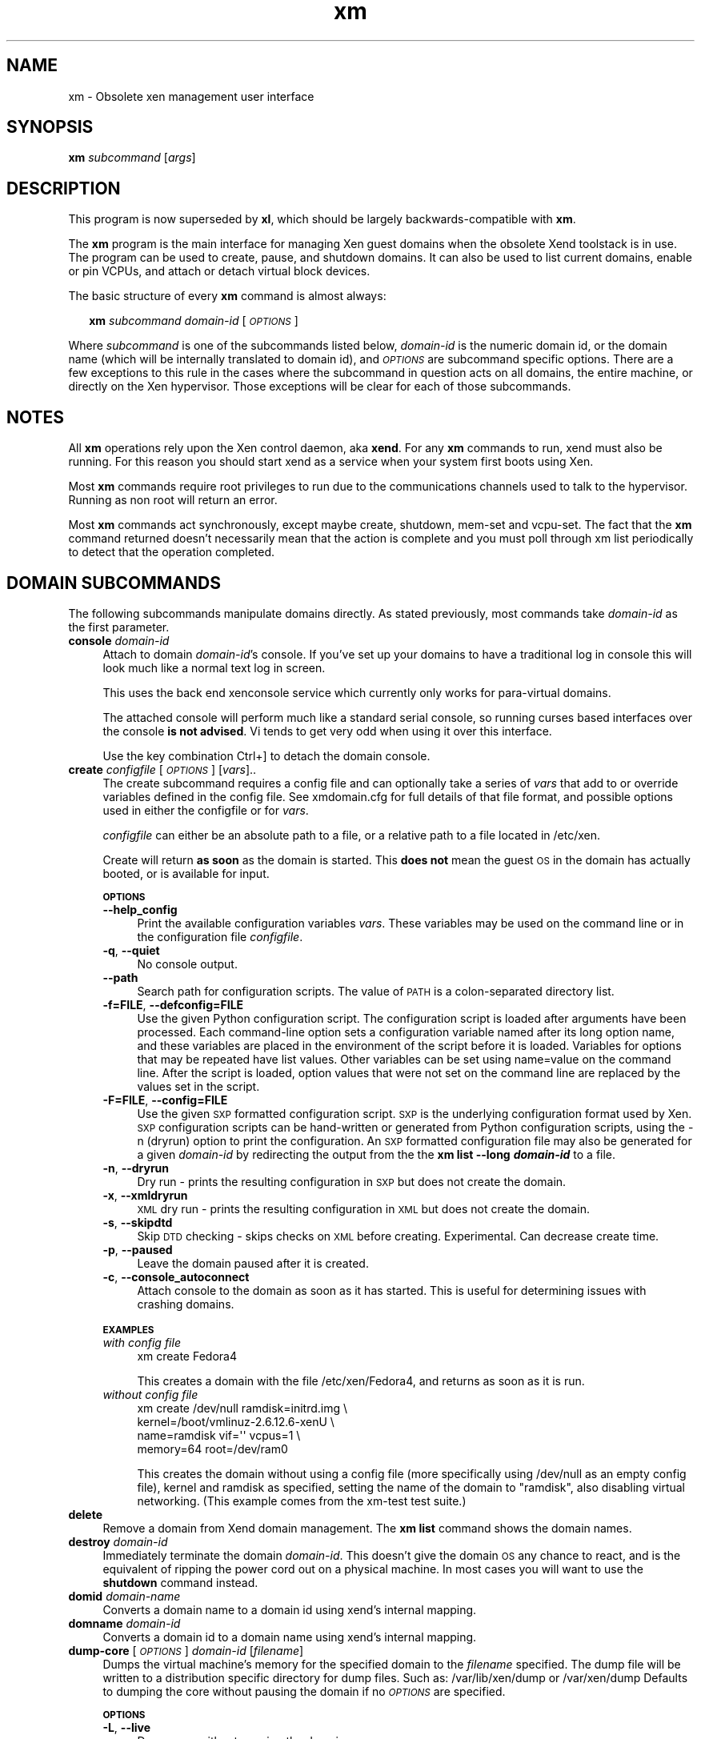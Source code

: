 .\" Automatically generated by Pod::Man 2.27 (Pod::Simple 3.28)
.\"
.\" Standard preamble:
.\" ========================================================================
.de Sp \" Vertical space (when we can't use .PP)
.if t .sp .5v
.if n .sp
..
.de Vb \" Begin verbatim text
.ft CW
.nf
.ne \\$1
..
.de Ve \" End verbatim text
.ft R
.fi
..
.\" Set up some character translations and predefined strings.  \*(-- will
.\" give an unbreakable dash, \*(PI will give pi, \*(L" will give a left
.\" double quote, and \*(R" will give a right double quote.  \*(C+ will
.\" give a nicer C++.  Capital omega is used to do unbreakable dashes and
.\" therefore won't be available.  \*(C` and \*(C' expand to `' in nroff,
.\" nothing in troff, for use with C<>.
.tr \(*W-
.ds C+ C\v'-.1v'\h'-1p'\s-2+\h'-1p'+\s0\v'.1v'\h'-1p'
.ie n \{\
.    ds -- \(*W-
.    ds PI pi
.    if (\n(.H=4u)&(1m=24u) .ds -- \(*W\h'-12u'\(*W\h'-12u'-\" diablo 10 pitch
.    if (\n(.H=4u)&(1m=20u) .ds -- \(*W\h'-12u'\(*W\h'-8u'-\"  diablo 12 pitch
.    ds L" ""
.    ds R" ""
.    ds C` ""
.    ds C' ""
'br\}
.el\{\
.    ds -- \|\(em\|
.    ds PI \(*p
.    ds L" ``
.    ds R" ''
.    ds C`
.    ds C'
'br\}
.\"
.\" Escape single quotes in literal strings from groff's Unicode transform.
.ie \n(.g .ds Aq \(aq
.el       .ds Aq '
.\"
.\" If the F register is turned on, we'll generate index entries on stderr for
.\" titles (.TH), headers (.SH), subsections (.SS), items (.Ip), and index
.\" entries marked with X<> in POD.  Of course, you'll have to process the
.\" output yourself in some meaningful fashion.
.\"
.\" Avoid warning from groff about undefined register 'F'.
.de IX
..
.nr rF 0
.if \n(.g .if rF .nr rF 1
.if (\n(rF:(\n(.g==0)) \{
.    if \nF \{
.        de IX
.        tm Index:\\$1\t\\n%\t"\\$2"
..
.        if !\nF==2 \{
.            nr % 0
.            nr F 2
.        \}
.    \}
.\}
.rr rF
.\"
.\" Accent mark definitions (@(#)ms.acc 1.5 88/02/08 SMI; from UCB 4.2).
.\" Fear.  Run.  Save yourself.  No user-serviceable parts.
.    \" fudge factors for nroff and troff
.if n \{\
.    ds #H 0
.    ds #V .8m
.    ds #F .3m
.    ds #[ \f1
.    ds #] \fP
.\}
.if t \{\
.    ds #H ((1u-(\\\\n(.fu%2u))*.13m)
.    ds #V .6m
.    ds #F 0
.    ds #[ \&
.    ds #] \&
.\}
.    \" simple accents for nroff and troff
.if n \{\
.    ds ' \&
.    ds ` \&
.    ds ^ \&
.    ds , \&
.    ds ~ ~
.    ds /
.\}
.if t \{\
.    ds ' \\k:\h'-(\\n(.wu*8/10-\*(#H)'\'\h"|\\n:u"
.    ds ` \\k:\h'-(\\n(.wu*8/10-\*(#H)'\`\h'|\\n:u'
.    ds ^ \\k:\h'-(\\n(.wu*10/11-\*(#H)'^\h'|\\n:u'
.    ds , \\k:\h'-(\\n(.wu*8/10)',\h'|\\n:u'
.    ds ~ \\k:\h'-(\\n(.wu-\*(#H-.1m)'~\h'|\\n:u'
.    ds / \\k:\h'-(\\n(.wu*8/10-\*(#H)'\z\(sl\h'|\\n:u'
.\}
.    \" troff and (daisy-wheel) nroff accents
.ds : \\k:\h'-(\\n(.wu*8/10-\*(#H+.1m+\*(#F)'\v'-\*(#V'\z.\h'.2m+\*(#F'.\h'|\\n:u'\v'\*(#V'
.ds 8 \h'\*(#H'\(*b\h'-\*(#H'
.ds o \\k:\h'-(\\n(.wu+\w'\(de'u-\*(#H)/2u'\v'-.3n'\*(#[\z\(de\v'.3n'\h'|\\n:u'\*(#]
.ds d- \h'\*(#H'\(pd\h'-\w'~'u'\v'-.25m'\f2\(hy\fP\v'.25m'\h'-\*(#H'
.ds D- D\\k:\h'-\w'D'u'\v'-.11m'\z\(hy\v'.11m'\h'|\\n:u'
.ds th \*(#[\v'.3m'\s+1I\s-1\v'-.3m'\h'-(\w'I'u*2/3)'\s-1o\s+1\*(#]
.ds Th \*(#[\s+2I\s-2\h'-\w'I'u*3/5'\v'-.3m'o\v'.3m'\*(#]
.ds ae a\h'-(\w'a'u*4/10)'e
.ds Ae A\h'-(\w'A'u*4/10)'E
.    \" corrections for vroff
.if v .ds ~ \\k:\h'-(\\n(.wu*9/10-\*(#H)'\s-2\u~\d\s+2\h'|\\n:u'
.if v .ds ^ \\k:\h'-(\\n(.wu*10/11-\*(#H)'\v'-.4m'^\v'.4m'\h'|\\n:u'
.    \" for low resolution devices (crt and lpr)
.if \n(.H>23 .if \n(.V>19 \
\{\
.    ds : e
.    ds 8 ss
.    ds o a
.    ds d- d\h'-1'\(ga
.    ds D- D\h'-1'\(hy
.    ds th \o'bp'
.    ds Th \o'LP'
.    ds ae ae
.    ds Ae AE
.\}
.rm #[ #] #H #V #F C
.\" ========================================================================
.\"
.IX Title "xm 1"
.TH xm 1 "2016-11-26" "4.4.0" "Xen"
.\" For nroff, turn off justification.  Always turn off hyphenation; it makes
.\" way too many mistakes in technical documents.
.if n .ad l
.nh
.SH "NAME"
xm \- Obsolete xen management user interface
.SH "SYNOPSIS"
.IX Header "SYNOPSIS"
\&\fBxm\fR \fIsubcommand\fR [\fIargs\fR]
.SH "DESCRIPTION"
.IX Header "DESCRIPTION"
This program is now superseded by \fBxl\fR, which should be largely
backwards-compatible with \fBxm\fR.
.PP
The \fBxm\fR program is the main interface for managing Xen guest domains
when the obsolete Xend toolstack is in use. The program can be used to
create, pause, and shutdown domains. It can also be used to list
current domains, enable or pin VCPUs, and attach or detach virtual
block devices.
.PP
The basic structure of every \fBxm\fR command is almost always:
.Sp
.RS 2
\&\fBxm\fR \fIsubcommand\fR \fIdomain-id\fR [\fI\s-1OPTIONS\s0\fR]
.RE
.PP
Where \fIsubcommand\fR is one of the subcommands listed below, \fIdomain-id\fR
is the numeric domain id, or the domain name (which will be internally
translated to domain id), and \fI\s-1OPTIONS\s0\fR are subcommand specific
options.  There are a few exceptions to this rule in the cases where
the subcommand in question acts on all domains, the entire machine,
or directly on the Xen hypervisor.  Those exceptions will be clear for
each of those subcommands.
.SH "NOTES"
.IX Header "NOTES"
All \fBxm\fR operations rely upon the Xen control daemon, aka \fBxend\fR.
For any \fBxm\fR commands to run, xend must also be running.  For this
reason you should start xend as a service when your system first boots
using Xen.
.PP
Most \fBxm\fR commands require root privileges to run due to the
communications channels used to talk to the hypervisor.  Running as
non root will return an error.
.PP
Most \fBxm\fR commands act synchronously, except maybe create, shutdown,
mem-set and vcpu-set. The fact that the \fBxm\fR command returned doesn't
necessarily mean that the action is complete and you must poll through
xm list periodically to detect that the operation completed.
.SH "DOMAIN SUBCOMMANDS"
.IX Header "DOMAIN SUBCOMMANDS"
The following subcommands manipulate domains directly.  As stated
previously, most commands take \fIdomain-id\fR as the first parameter.
.IP "\fBconsole\fR \fIdomain-id\fR" 4
.IX Item "console domain-id"
Attach to domain \fIdomain-id\fR's console.  If you've set up your domains to
have a traditional log in console this will look much like a normal
text log in screen.
.Sp
This uses the back end xenconsole service which currently only
works for para-virtual domains.
.Sp
The attached console will perform much like a standard serial console,
so running curses based interfaces over the console \fBis not
advised\fR.  Vi tends to get very odd when using it over this interface.
.Sp
Use the key combination Ctrl+] to detach the domain console.
.IP "\fBcreate\fR \fIconfigfile\fR [\fI\s-1OPTIONS\s0\fR] [\fIvars\fR].." 4
.IX Item "create configfile [OPTIONS] [vars].."
The create subcommand requires a config file and can optionally take a
series of \fIvars\fR that add to or override variables defined
in the config file.  See xmdomain.cfg for full details of that file
format, and possible options used in either the configfile or for \fIvars\fR.
.Sp
\&\fIconfigfile\fR can either be an absolute path to a file, or a relative
path to a file located in /etc/xen.
.Sp
Create will return \fBas soon\fR as the domain is started.  This \fBdoes
not\fR mean the guest \s-1OS\s0 in the domain has actually booted, or is
available for input.
.Sp
\&\fB\s-1OPTIONS\s0\fR
.RS 4
.IP "\fB\-\-help_config\fR" 4
.IX Item "--help_config"
Print the available configuration variables \fIvars\fR.  These variables may be
used on the command line or in the configuration file \fIconfigfile\fR.
.IP "\fB\-q\fR, \fB\-\-quiet\fR" 4
.IX Item "-q, --quiet"
No console output.
.IP "\fB\-\-path\fR" 4
.IX Item "--path"
Search path for configuration scripts. The value of \s-1PATH\s0 is a 
colon-separated directory list.
.IP "\fB\-f=FILE\fR, \fB\-\-defconfig=FILE\fR" 4
.IX Item "-f=FILE, --defconfig=FILE"
Use the given Python configuration script. The configuration 
script is loaded after arguments have been processed. Each 
command-line option sets a configuration variable named after 
its long option name, and these variables are placed in the
environment of the script before it is loaded. Variables 
for options that may be repeated have list values. Other 
variables can be set using name=value on the command line. 
After the script is loaded, option values that were not set 
on the command line are replaced by the values set in the script.
.IP "\fB\-F=FILE\fR, \fB\-\-config=FILE\fR" 4
.IX Item "-F=FILE, --config=FILE"
Use the given \s-1SXP\s0 formatted configuration script.
\&\s-1SXP\s0 is the underlying configuration format used by Xen.
\&\s-1SXP\s0 configuration scripts can be hand-written or generated
from Python configuration scripts, using the \-n
(dryrun) option to print the configuration.  An \s-1SXP\s0 formatted
configuration file may also be generated for a given \fIdomain-id\fR by 
redirecting the output from the the \fBxm list \-\-long \f(BIdomain-id\fB\fR 
to a file.
.IP "\fB\-n\fR, \fB\-\-dryrun\fR" 4
.IX Item "-n, --dryrun"
Dry run \- prints the resulting configuration in \s-1SXP\s0
but does not create the domain.
.IP "\fB\-x\fR, \fB\-\-xmldryrun\fR" 4
.IX Item "-x, --xmldryrun"
\&\s-1XML\s0 dry run \- prints the resulting configuration in
\&\s-1XML\s0 but does not create the domain.
.IP "\fB\-s\fR, \fB\-\-skipdtd\fR" 4
.IX Item "-s, --skipdtd"
Skip \s-1DTD\s0 checking \- skips checks on \s-1XML\s0 before
creating. Experimental. Can decrease create time.
.IP "\fB\-p\fR, \fB\-\-paused\fR" 4
.IX Item "-p, --paused"
Leave the domain paused after it is created.
.IP "\fB\-c\fR, \fB\-\-console_autoconnect\fR" 4
.IX Item "-c, --console_autoconnect"
Attach console to the domain as soon as it has started.  This is
useful for determining issues with crashing domains.
.RE
.RS 4
.Sp
\&\fB\s-1EXAMPLES\s0\fR
.IP "\fIwith config file\fR" 4
.IX Item "with config file"
.Vb 1
\&  xm create Fedora4
.Ve
.Sp
This creates a domain with the file /etc/xen/Fedora4, and returns as
soon as it is run.
.IP "\fIwithout config file\fR" 4
.IX Item "without config file"
.Vb 4
\&  xm create /dev/null ramdisk=initrd.img \e
\&     kernel=/boot/vmlinuz\-2.6.12.6\-xenU \e
\&     name=ramdisk vif=\*(Aq\*(Aq vcpus=1 \e
\&     memory=64 root=/dev/ram0
.Ve
.Sp
This creates the domain without using a config file (more specifically
using /dev/null as an empty config file), kernel and ramdisk as
specified, setting the name of the domain to \*(L"ramdisk\*(R", also disabling
virtual networking.  (This example comes from the xm-test test suite.)
.RE
.RS 4
.RE
.IP "\fBdelete\fR" 4
.IX Item "delete"
Remove a domain from Xend domain management. The \fBxm list\fR command
shows the domain names.
.IP "\fBdestroy\fR \fIdomain-id\fR" 4
.IX Item "destroy domain-id"
Immediately terminate the domain \fIdomain-id\fR.  This doesn't give the
domain \s-1OS\s0 any chance to react, and is the equivalent of ripping the
power cord out on a physical machine.  In most cases you will want to
use the \fBshutdown\fR command instead.
.IP "\fBdomid\fR \fIdomain-name\fR" 4
.IX Item "domid domain-name"
Converts a domain name to a domain id using xend's internal mapping.
.IP "\fBdomname\fR \fIdomain-id\fR" 4
.IX Item "domname domain-id"
Converts a domain id to a domain name using xend's internal mapping.
.IP "\fBdump-core\fR [\fI\s-1OPTIONS\s0\fR] \fIdomain-id\fR [\fIfilename\fR]" 4
.IX Item "dump-core [OPTIONS] domain-id [filename]"
Dumps the virtual machine's memory for the specified domain to the
\&\fIfilename\fR specified.  The dump file will be written to a distribution
specific directory for dump files.  Such as: /var/lib/xen/dump or 
/var/xen/dump  Defaults to dumping the core without pausing the domain
if no \fI\s-1OPTIONS\s0\fR are specified.
.Sp
\&\fB\s-1OPTIONS\s0\fR
.RS 4
.IP "\fB\-L\fR, \fB\-\-live\fR" 4
.IX Item "-L, --live"
Dump core without pausing the domain.
.IP "\fB\-C\fR, \fB\-\-crash\fR" 4
.IX Item "-C, --crash"
Crash domain after dumping core.
.RE
.RS 4
.RE
.IP "\fBhelp\fR [\fB\-\-long\fR]" 4
.IX Item "help [--long]"
Displays the short help message (i.e. common commands).
.Sp
The \fB\-\-long\fR option prints out the complete set of \fBxm\fR subcommands,
grouped by function.
.IP "\fBlist\fR [\fI\s-1OPTIONS\s0\fR] [\fIdomain-id\fR ...]" 4
.IX Item "list [OPTIONS] [domain-id ...]"
Prints information about one or more domains.  If no domains are
specified it prints out information about all domains.
.Sp
\&\fB\s-1OPTIONS\s0\fR
.RS 4
.IP "\fB\-l\fR, \fB\-\-long\fR" 4
.IX Item "-l, --long"
The output for \fBxm list\fR is not the table view shown below, but 
instead presents the data in \s-1SXP\s0 format.
.IP "\fB\-\-label\fR" 4
.IX Item "--label"
Security labels are added to the output of xm list and the lines 
are sorted by the labels (ignoring case). 
See the \s-1ACCESS CONTROL SUBCOMMAND\s0 section of this man page for more 
information about labels.
.IP "\fB\-\-state=<state\fR>" 4
.IX Item "--state=<state>"
Output information for VMs in the specified state.
.RE
.RS 4
.Sp
\&\fB\s-1EXAMPLE\s0\fR
.Sp
An example format for the list is as follows:
.Sp
.Vb 7
\&    Name                         ID Mem(MiB) VCPUs State  Time(s)
\&    Domain\-0                      0       98     1 r\-\-\-\-\-  5068.6
\&    Fedora3                     164      128     1 r\-\-\-\-\-     7.6
\&    Fedora4                     165      128     1 \-\-\-\-\-\-     0.6
\&    Mandrake2006                166      128     1 \-b\-\-\-\-     3.6
\&    Mandrake10.2                167      128     1 \-\-\-\-\-\-     2.5
\&    Suse9.2                     168      100     1 \-\-\-\-\-\-     1.8
.Ve
.Sp
Name is the name of the domain.  \s-1ID\s0 the numeric domain id.  Mem is the
desired amount of memory to allocate to the domain (although it may
not be the currently allocated amount).  VCPUs is the number of
virtual CPUs allocated to the domain.  State is the run state (see
below).  Time is the total run time of the domain as accounted for by
Xen.
.Sp
\&\fB\s-1STATES\s0\fR
.Sp
The State field lists 6 states for a Xen domain, and which ones the
current domain is in.
.IP "\fBr \- running\fR" 4
.IX Item "r - running"
The domain is currently running on a \s-1CPU.\s0
.IP "\fBb \- blocked\fR" 4
.IX Item "b - blocked"
The domain is blocked, and not running or runnable.  This can be caused
because the domain is waiting on \s-1IO \s0(a traditional wait state) or has
gone to sleep because there was nothing else for it to do.
.IP "\fBp \- paused\fR" 4
.IX Item "p - paused"
The domain has been paused, usually occurring through the administrator
running \fBxm pause\fR.  When in a paused state the domain will still
consume allocated resources like memory, but will not be eligible for
scheduling by the Xen hypervisor.
.IP "\fBs \- shutdown\fR" 4
.IX Item "s - shutdown"
\&\s-1FIXME:\s0 Why would you ever see this state?
.IP "\fBc \- crashed\fR" 4
.IX Item "c - crashed"
The domain has crashed, which is always a violent ending.  Usually
this state can only occur if the domain has been configured not to
restart on crash.  See xmdomain.cfg for more info.
.IP "\fBd \- dying\fR" 4
.IX Item "d - dying"
The domain is in process of dying, but hasn't completely shutdown or
crashed.
.Sp
\&\s-1FIXME:\s0 Is this right?
.RE
.RS 4
.Sp
\&\fB\s-1NOTES\s0\fR
.Sp
.RS 4
The Time column is deceptive.  Virtual \s-1IO \s0(network and block devices)
used by domains requires coordination by Domain0, which means that
Domain0 is actually charged for much of the time that a DomainU is
doing \s-1IO. \s0 Use of this time value to determine relative utilizations
by domains is thus very suspect, as a high \s-1IO\s0 workload may show as
less utilized than a high \s-1CPU\s0 workload.  Consider yourself warned.
.RE
.RE
.RS 4
.RE
.IP "\fBmem-max\fR \fIdomain-id\fR \fImem\fR" 4
.IX Item "mem-max domain-id mem"
Specify the maximum amount of memory the domain is able to use.  \fImem\fR
is specified in megabytes.
.Sp
The mem-max value may not correspond to the actual memory used in the
domain, as it may balloon down its memory to give more back to the \s-1OS.\s0
.IP "\fBmem-set\fR \fIdomain-id\fR \fImem\fR" 4
.IX Item "mem-set domain-id mem"
Set the domain's used memory using the balloon driver.
.Sp
Because this operation requires cooperation from the domain operating
system, there is no guarantee that it will succeed.  This command will
definitely not work unless the domain has the required paravirt
driver.
.Sp
\&\fBWarning:\fR There is no good way to know in advance how small of a
mem-set will make a domain unstable and cause it to crash.  Be very
careful when using this command on running domains.
.IP "\fBmigrate\fR \fIdomain-id\fR \fIhost\fR [\fI\s-1OPTIONS\s0\fR]" 4
.IX Item "migrate domain-id host [OPTIONS]"
Migrate a domain to another host machine. Xend must be running on
other host machine, it must be running the same version of Xen, it
must have the migration \s-1TCP\s0 port open and accepting connections from
the source host, and there must be sufficient resources for the domain
to run (memory, disk, etc).
.Sp
Migration is pretty complicated, and has many security implications.
Please read the Xen User's Guide to ensure you understand the
ramifications and limitations on migration before attempting it in
production.
.Sp
\&\fB\s-1OPTIONS\s0\fR
.RS 4
.IP "\fB\-l\fR, \fB\-\-live\fR" 4
.IX Item "-l, --live"
Use live migration.  This will migrate the domain between hosts
without shutting down the domain.  See the Xen User's Guide for more
information.
.IP "\fB\-r\fR, \fB\-\-resource\fR \fIMbs\fR" 4
.IX Item "-r, --resource Mbs"
Set maximum Mbs allowed for migrating the domain.  This ensures that
the network link is not saturated with migration traffic while
attempting to do other useful work.
.RE
.RS 4
.RE
.IP "\fBnew\fR \fIconfigfile\fR [\fI\s-1OPTIONS\s0\fR] [\fIvars\fR]..." 4
.IX Item "new configfile [OPTIONS] [vars]..."
Adds a domain to Xend domain management.
.Sp
The new subcommand requires a config file and can optionally 
take a series of \fIvars\fR that add to or override variables 
defined in the config file.  See xmdomain.cfg for full details of that 
file format, and possible options used in either the configfile or for
\&\fIvars\fR.
.Sp
\&\fIconfigfile\fR can either be an absolute path to a file, or a relative 
path to a file located in /etc/xen.
.Sp
The new subcommand will return without starting the domain.  The 
domain needs to be started using the \fBxm start\fR command.
.Sp
\&\fB\s-1OPTIONS\s0\fR
.RS 4
.IP "\fB\-\-help_config\fR" 4
.IX Item "--help_config"
Print the available configuration variables \fIvars\fR.  These variables may be
used on the command line or in the configuration file \fIconfigfile\fR.
.IP "\fB\-q\fR, \fB\-\-quiet\fR" 4
.IX Item "-q, --quiet"
No console output.
.IP "\fB\-\-path\fR" 4
.IX Item "--path"
Search path for configuration scripts. The value of \s-1PATH\s0 is a 
colon-separated directory list.
.IP "\fB\-f=FILE\fR, \fB\-\-defconfig=FILE\fR" 4
.IX Item "-f=FILE, --defconfig=FILE"
Use the given Python configuration script. The configuration 
script is loaded after arguments have been processed. Each 
command-line option sets a configuration variable named after 
its long option name, and these variables are placed in the
environment of the script before it is loaded. Variables 
for options that may be repeated have list values. Other 
variables can be set using name=value on the command line. 
After the script is loaded, option values that were not set 
on the command line are replaced by the values set in the script.
.IP "\fB\-F=FILE\fR, \fB\-\-config=FILE\fR" 4
.IX Item "-F=FILE, --config=FILE"
Use the given \s-1SXP\s0 formatted configuration script.
\&\s-1SXP\s0 is the underlying configuration format used by Xen.
\&\s-1SXP\s0 configuration scripts can be hand-written or generated
from Python configuration scripts, using the \-n
(dryrun) option to print the configuration.  An \s-1SXP\s0 formatted
configuration file may also be generated for a given \fIdomain-id\fR by 
redirecting the output from the the \fBxm list \-\-long \f(BIdomain-id\fB\fR 
to a file.
.IP "\fB\-n\fR, \fB\-\-dryrun\fR" 4
.IX Item "-n, --dryrun"
Dry run \- prints the resulting configuration in \s-1SXP\s0
but does not create the domain.
.IP "\fB\-x\fR, \fB\-\-xmldryrun\fR" 4
.IX Item "-x, --xmldryrun"
\&\s-1XML\s0 dry run \- prints the resulting configuration in
\&\s-1XML\s0 but does not create the domain.
.IP "\fB\-s\fR, \fB\-\-skipdtd\fR" 4
.IX Item "-s, --skipdtd"
Skip \s-1DTD\s0 checking \- skips checks on \s-1XML\s0 before
creating. Experimental. Can decrease create time.
.IP "\fB\-p\fR, \fB\-\-paused\fR" 4
.IX Item "-p, --paused"
Leave the domain paused after it is created.
.IP "\fB\-c\fR, \fB\-\-console_autoconnect\fR" 4
.IX Item "-c, --console_autoconnect"
Attach console to the domain as soon as it has started.  This is
useful for determining issues with crashing domains.
.RE
.RS 4
.RE
.IP "\fBpause\fR \fIdomain-id\fR" 4
.IX Item "pause domain-id"
Pause a domain.  When in a paused state the domain will still consume
allocated resources such as memory, but will not be eligible for
scheduling by the Xen hypervisor.
.IP "\fBreboot\fR [\fI\s-1OPTIONS\s0\fR] \fIdomain-id\fR" 4
.IX Item "reboot [OPTIONS] domain-id"
Reboot a domain.  This acts just as if the domain had the \fBreboot\fR
command run from the console.  The command returns as soon as it has
executed the reboot action, which may be significantly before the
domain actually reboots.
.Sp
The behavior of what happens to a domain when it reboots is set by the
\&\fBon_reboot\fR parameter of the xmdomain.cfg file when the domain was
created.
.Sp
\&\fB\s-1OPTIONS\s0\fR
.RS 4
.IP "\fB\-a\fR, \fB\-\-all\fR" 4
.IX Item "-a, --all"
Reboot all domains.
.IP "\fB\-w\fR, \fB\-\-wait\fR" 4
.IX Item "-w, --wait"
Wait for reboot to complete before returning.  This may take a while,
as all services in the domain will have to be shut down cleanly.
.RE
.RS 4
.RE
.IP "\fBrestore\fR \fIstate-file\fR" 4
.IX Item "restore state-file"
Build a domain from an \fBxm save\fR state file.  See \fBsave\fR for more info.
.IP "\fBresume\fR \fIdomain-name\fR [\fI\s-1OPTIONS\s0\fR]" 4
.IX Item "resume domain-name [OPTIONS]"
Moves a domain out of the suspended state and back into memory.
.Sp
\&\fB\s-1OPTIONS\s0\fR
.RS 4
.IP "\fB\-p\fR, <\-\-paused>" 4
.IX Item "-p, <--paused>"
Moves a domain back into memory but leaves the domain in a paused state.
The \fBxm unpause\fR subcommand may then be used to bring it out of the 
paused state.
.RE
.RS 4
.RE
.IP "\fBsave\fR \fIdomain-id\fR \fIstate-file\fR" 4
.IX Item "save domain-id state-file"
Saves a running domain to a state file so that it can be restored
later.  Once saved, the domain will no longer be running on the
system, thus the memory allocated for the domain will be free for
other domains to use.  \fBxm restore\fR restores from this state file.
.Sp
This is roughly equivalent to doing a hibernate on a running computer,
with all the same limitations.  Open network connections may be
severed upon restore, as \s-1TCP\s0 timeouts may have expired.
.IP "\fBshutdown\fR [\fI\s-1OPTIONS\s0\fR] \fIdomain-id\fR" 4
.IX Item "shutdown [OPTIONS] domain-id"
Gracefully shuts down a domain.  This coordinates with the domain \s-1OS\s0
to perform graceful shutdown, so there is no guarantee that it will
succeed, and may take a variable length of time depending on what
services must be shutdown in the domain.  The command returns
immediately after signally the domain unless that \fB\-w\fR flag is used.
.Sp
The behavior of what happens to a domain when it reboots is set by the
\&\fBon_shutdown\fR parameter of the xmdomain.cfg file when the domain was
created.
.Sp
\&\fB\s-1OPTIONS\s0\fR
.RS 4
.IP "\fB\-a\fR" 4
.IX Item "-a"
Shutdown \fBall\fR domains.  Often used when doing a complete shutdown of
a Xen system.
.IP "\fB\-w\fR" 4
.IX Item "-w"
Wait for the domain to complete shutdown before returning.
.RE
.RS 4
.RE
.IP "\fBstart\fR \fIdomain-name\fR [\fI\s-1OPTIONS\s0\fR]" 4
.IX Item "start domain-name [OPTIONS]"
Start a Xend managed domain that was added using the \fBxm new\fR command.
.Sp
\&\fB\s-1OPTIONS\s0\fR
.RS 4
.IP "\fB\-p\fR, \fB\-\-paused\fR" 4
.IX Item "-p, --paused"
Do not unpause domain after starting it.
.IP "\fB\-c\fR, \fB\-\-console_autoconnect\fR" 4
.IX Item "-c, --console_autoconnect"
Connect to the console after the domain is created.
.RE
.RS 4
.RE
.IP "\fBsuspend\fR \fIdomain-name\fR" 4
.IX Item "suspend domain-name"
Suspend a domain to a state file so that it can be later
resumed using the \fBxm resume\fR subcommand.  Similar to the \fBxm save\fR 
subcommand although the state file may not be specified.
.IP "\fBsysrq\fR \fIdomain-id\fR \fIletter\fR" 4
.IX Item "sysrq domain-id letter"
Send a \fIMagic System Request\fR signal to the domain.  For more
information on available magic sys req operations, see sysrq.txt in
your Linux Kernel sources.
.IP "\fBunpause\fR \fIdomain-id\fR" 4
.IX Item "unpause domain-id"
Moves a domain out of the paused state.  This will allow a previously
paused domain to now be eligible for scheduling by the Xen hypervisor.
.IP "\fBvcpu-set\fR \fIdomain-id\fR \fIvcpu-count\fR" 4
.IX Item "vcpu-set domain-id vcpu-count"
Enables the \fIvcpu-count\fR virtual CPUs for the domain in question.
Like mem-set, this command can only allocate up to the maximum virtual
\&\s-1CPU\s0 count configured at boot for the domain.
.Sp
If the \fIvcpu-count\fR is smaller than the current number of active
VCPUs, the highest number VCPUs will be hotplug removed.  This may be
important for pinning purposes.
.Sp
Attempting to set the VCPUs to a number larger than the initially
configured \s-1VCPU\s0 count is an error.  Trying to set VCPUs to < 1 will be
quietly ignored.
.Sp
Because this operation requires cooperation from the domain operating
system, there is no guarantee that it will succeed.  This command will
not work with a full virt domain.
.IP "\fBvcpu-list\fR [\fIdomain-id\fR]" 4
.IX Item "vcpu-list [domain-id]"
Lists \s-1VCPU\s0 information for a specific domain.  If no domain is
specified, \s-1VCPU\s0 information for all domains will be provided.
.IP "\fBvcpu-pin\fR \fIdomain-id\fR \fIvcpu\fR \fIcpus\fR" 4
.IX Item "vcpu-pin domain-id vcpu cpus"
Pins the the \s-1VCPU\s0 to only run on the specific CPUs.  The keyword
\&\fBall\fR can be used to apply the \fIcpus\fR list to all VCPUs in the
domain.
.Sp
Normally VCPUs can float between available CPUs whenever Xen deems a
different run state is appropriate.  Pinning can be used to restrict
this, by ensuring certain VCPUs can only run on certain physical
CPUs.
.SH "XEN HOST SUBCOMMANDS"
.IX Header "XEN HOST SUBCOMMANDS"
.IP "\fBdmesg\fR [\fB\-c\fR]" 4
.IX Item "dmesg [-c]"
Reads the Xen message buffer, similar to dmesg on a Linux system.  The
buffer contains informational, warning, and error messages created
during Xen's boot process.  If you are having problems with Xen, this
is one of the first places to look as part of problem determination.
.Sp
\&\fB\s-1OPTIONS\s0\fR
.RS 4
.IP "\fB\-c\fR, \fB\-\-clear\fR" 4
.IX Item "-c, --clear"
Clears Xen's message buffer.
.RE
.RS 4
.RE
.IP "\fBinfo\fR" 4
.IX Item "info"
Print information about the Xen host in \fIname : value\fR format.  When
reporting a Xen bug, please provide this information as part of the
bug report.
.Sp
Sample output looks as follows (lines wrapped manually to make the man
page more readable):
.Sp
.Vb 10
\& host                   : talon
\& release                : 2.6.12.6\-xen0
\& version                : #1 Mon Nov 14 14:26:26 EST 2005
\& machine                : i686
\& nr_cpus                : 2
\& nr_nodes               : 1
\& cores_per_socket       : 1
\& threads_per_core       : 1
\& cpu_mhz                : 696
\& hw_caps                : 0383fbff:00000000:00000000:00000040
\& total_memory           : 767
\& free_memory            : 37
\& xen_major              : 3
\& xen_minor              : 0
\& xen_extra              : \-devel
\& xen_caps               : xen\-3.0\-x86_32
\& xen_scheduler          : credit
\& xen_pagesize           : 4096
\& platform_params        : virt_start=0xfc000000
\& xen_changeset          : Mon Nov 14 18:13:38 2005 +0100 
\&                          7793:090e44133d40
\& cc_compiler            : gcc version 3.4.3 (Mandrakelinux 
\&                          10.2 3.4.3\-7mdk)
\& cc_compile_by          : sdague
\& cc_compile_domain      : (none)
\& cc_compile_date        : Mon Nov 14 14:16:48 EST 2005
\& xend_config_format     : 3
.Ve
.Sp
\&\fB\s-1FIELDS\s0\fR
.Sp
Not all fields will be explained here, but some of the less obvious
ones deserve explanation:
.RS 4
.IP "\fBhw_caps\fR" 4
.IX Item "hw_caps"
A vector showing what hardware capabilities are supported by your
processor.  This is equivalent to, though more cryptic, the flags
field in /proc/cpuinfo on a normal Linux machine.
.IP "\fBfree_memory\fR" 4
.IX Item "free_memory"
Available memory (in \s-1MB\s0) not allocated to Xen, or any other domains.
.IP "\fBxen_caps\fR" 4
.IX Item "xen_caps"
The Xen version and architecture.  Architecture values can be one of:
x86_32, x86_32p (i.e. \s-1PAE\s0 enabled), x86_64, ia64.
.IP "\fBxen_changeset\fR" 4
.IX Item "xen_changeset"
The Xen mercurial changeset id.  Very useful for determining exactly
what version of code your Xen system was built from.
.RE
.RS 4
.RE
.IP "\fBlog\fR" 4
.IX Item "log"
Print out the xend log.  This log file can be found in
/var/log/xend.log.
.IP "\fBtop\fR" 4
.IX Item "top"
Executes the \fBxentop\fR command, which provides real time monitoring of
domains.  Xentop is a curses interface, and reasonably self
explanatory.
.IP "\fBuptime\fR" 4
.IX Item "uptime"
Prints the current uptime of the domains running.
.SH "SCHEDULER SUBCOMMANDS"
.IX Header "SCHEDULER SUBCOMMANDS"
Xen ships with a number of domain schedulers, which can be set at boot
time with the \fBsched=\fR parameter on the Xen command line.  By
default \fBcredit\fR is used for scheduling.
.PP
\&\s-1FIXME:\s0 we really need a scheduler expert to write up this section.
.IP "\fBsched-credit\fR [ \fB\-d\fR \fIdomain-id\fR [ \fB\-w\fR[\fB=\fR\fI\s-1WEIGHT\s0\fR] | \fB\-c\fR[\fB=\fR\fI\s-1CAP\s0\fR] ] ]" 4
.IX Item "sched-credit [ -d domain-id [ -w[=WEIGHT] | -c[=CAP] ] ]"
Set credit scheduler parameters.  The credit scheduler is a
proportional fair share \s-1CPU\s0 scheduler built from the ground up to be
work conserving on \s-1SMP\s0 hosts.
.Sp
Each domain (including Domain0) is assigned a weight and a cap.
.Sp
\&\fB\s-1PARAMETERS\s0\fR
.RS 4
.IP "\fI\s-1WEIGHT\s0\fR" 4
.IX Item "WEIGHT"
A domain with a weight of 512 will get twice as much \s-1CPU\s0 as a domain
with a weight of 256 on a contended host. Legal weights range from 1
to 65535 and the default is 256.
.IP "\fI\s-1CAP\s0\fR" 4
.IX Item "CAP"
The cap optionally fixes the maximum amount of \s-1CPU\s0 a domain will be
able to consume, even if the host system has idle \s-1CPU\s0 cycles. The cap
is expressed in percentage of one physical \s-1CPU: 100\s0 is 1 physical \s-1CPU,
50\s0 is half a \s-1CPU, 400\s0 is 4 CPUs, etc. The default, 0, means there is
no upper cap.
.Sp
\&\s-1NB:\s0 Many systems have features that will scale down the computing
power of a cpu that is not 100% utilized.  This can be in the
operating system, but can also sometimes be below the operating system
in the \s-1BIOS. \s0 If you set a cap such that individual cores are running
at less than 100%, this may have an impact on the performance of your
workload over and above the impact of the cap. For example, if your
processor runs at 2GHz, and you cap a vm at 50%, the power management
system may also reduce the clock speed to 1GHz; the effect will be
that your \s-1VM\s0 gets 25% of the available power (50% of 1GHz) rather than
50% (50% of 2GHz).  If you are not getting the performance you expect,
look at performance and cpufreq options in your operating system and
your \s-1BIOS.\s0
.RE
.RS 4
.RE
.IP "\fBsched-sedf\fR \fIperiod\fR \fIslice\fR \fIlatency-hint\fR \fIextratime\fR \fIweight\fR" 4
.IX Item "sched-sedf period slice latency-hint extratime weight"
Set Simple \s-1EDF \s0(Earliest Deadline First) scheduler parameters.  This
scheduler provides weighted \s-1CPU\s0 sharing in an intuitive way and uses
realtime-algorithms to ensure time guarantees.  For more information
see docs/misc/sedf_scheduler_mini\-HOWTO.txt in the Xen distribution.
.Sp
\&\fB\s-1PARAMETERS\s0\fR
.RS 4
.IP "\fIperiod\fR" 4
.IX Item "period"
The normal \s-1EDF\s0 scheduling usage in nanoseconds
.IP "\fIslice\fR" 4
.IX Item "slice"
The normal \s-1EDF\s0 scheduling usage in nanoseconds
.Sp
\&\s-1FIXME:\s0 these are lame, should explain more.
.IP "\fIlatency-hint\fR" 4
.IX Item "latency-hint"
Scaled period if domain is doing heavy I/O.
.IP "\fIextratime\fR" 4
.IX Item "extratime"
Flag for allowing domain to run in extra time.
.IP "\fIweight\fR" 4
.IX Item "weight"
Another way of setting \s-1CPU\s0 slice.
.RE
.RS 4
.Sp
\&\fB\s-1EXAMPLES\s0\fR
.Sp
\&\fInormal \s-1EDF \s0(20ms/5ms):\fR
.Sp
.Vb 1
\&    xm sched\-sedf <dom\-id> 20000000 5000000 0 0 0
.Ve
.Sp
\&\fIbest-effort domains (i.e. non-realtime):\fR
.Sp
.Vb 1
\&    xm sched\-sedf <dom\-id> 20000000 0 0 1 0
.Ve
.Sp
\&\fInormal \s-1EDF \s0(20ms/5ms) + share of extra-time:\fR
.Sp
.Vb 1
\&    xm sched\-sedf <dom\-id> 20000000 5000000 0 1 0
.Ve
.Sp
\&\fI4 domains with weights 2:3:4:2\fR
.Sp
.Vb 4
\&    xm sched\-sedf <d1> 0 0 0 0 2
\&    xm sched\-sedf <d2> 0 0 0 0 3
\&    xm sched\-sedf <d3> 0 0 0 0 4
\&    xm sched\-sedf <d4> 0 0 0 0 2
.Ve
.Sp
\&\fI1 fully-specified (10ms/3ms) domain, 3 other domains share available
rest in 2:7:3 ratio:\fR
.Sp
.Vb 4
\&    xm sched\-sedf <d1> 10000000 3000000 0 0 0
\&    xm sched\-sedf <d2> 0 0 0 0 2
\&    xm sched\-sedf <d3> 0 0 0 0 7
\&    xm sched\-sedf <d4> 0 0 0 0 3
.Ve
.RE
.SH "VIRTUAL DEVICE COMMANDS"
.IX Header "VIRTUAL DEVICE COMMANDS"
Most virtual devices can be added and removed while guests are
running.  The effect to the guest \s-1OS\s0 is much the same as any hotplug
event.
.SS "\s-1BLOCK DEVICES\s0"
.IX Subsection "BLOCK DEVICES"
.IP "\fBblock-attach\fR \fIdomain-id\fR \fIbe-dev\fR \fIfe-dev\fR \fImode\fR [\fIbedomain-id\fR]" 4
.IX Item "block-attach domain-id be-dev fe-dev mode [bedomain-id]"
Create a new virtual block device.  This will trigger a hotplug event
for the guest.
.Sp
\&\fB\s-1OPTIONS\s0\fR
.RS 4
.IP "\fIdomain-id\fR" 4
.IX Item "domain-id"
The domain id of the guest domain that the device will be attached to.
.IP "\fIbe-dev\fR" 4
.IX Item "be-dev"
The device in the backend domain (usually domain 0) to be exported.
This can be specified as a physical partition (phy:sda7) or as a file
mounted as loopback (file://path/to/loop.iso).
.IP "\fIfe-dev\fR" 4
.IX Item "fe-dev"
How the device should be presented to the guest domain.  It can be
specified as either a symbolic name, such as /dev/hdc, for common
devices, or by device id, such as 0x1400 (/dev/hdc device id in hex).
.IP "\fImode\fR" 4
.IX Item "mode"
The access mode for the device from the guest domain.  Supported modes
are \fBw\fR (read/write) or \fBr\fR (read-only).
.IP "\fIbedomain-id\fR" 4
.IX Item "bedomain-id"
The back end domain hosting the device.  This defaults to domain 0.
.RE
.RS 4
.Sp
\&\fB\s-1EXAMPLES\s0\fR
.IP "\fIMount an \s-1ISO\s0 as a Disk\fR" 4
.IX Item "Mount an ISO as a Disk"
xm block-attach guestdomain file://path/to/dsl\-2.0RC2.iso /dev/hdc r
.Sp
This will mount the dsl \s-1ISO\s0 as /dev/hdc in the guestdomain as a read
only device.  This will probably not be detected as a CD-ROM by the
guest, but mounting /dev/hdc manually will work.
.RE
.RS 4
.RE
.IP "\fBblock-detach\fR \fIdomain-id\fR \fIdevid\fR [\fB\-\-force\fR]" 4
.IX Item "block-detach domain-id devid [--force]"
Detach a domain's virtual block device. \fIdevid\fR may be the symbolic
name or the numeric device id given to the device by domain 0.  You
will need to run \fBxm block-list\fR to determine that number.
.Sp
Detaching the device requires the cooperation of the domain.  If the
domain fails to release the device (perhaps because the domain is hung
or is still using the device), the detach will fail.  The \fB\-\-force\fR
parameter will forcefully detach the device, but may cause \s-1IO\s0 errors
in the domain.
.IP "\fBblock-list\fR [\fB\-l\fR|\fB\-\-long\fR] \fIdomain-id\fR" 4
.IX Item "block-list [-l|--long] domain-id"
List virtual block devices for a domain.  The returned output is
formatted as a list or as an S\-Expression if the \fB\-\-long\fR option was given.
.SS "\s-1NETWORK DEVICES\s0"
.IX Subsection "NETWORK DEVICES"
.IP "\fBnetwork-attach\fR \fIdomain-id\fR [\fBscript=\fR\fIscriptname\fR] [\fBip=\fR\fIipaddr\fR] [\fBmac=\fR\fImacaddr\fR] [\fBbridge=\fR\fIbridge-name\fR] [\fBbackend=\fR\fIbedomain-id\fR]" 4
.IX Item "network-attach domain-id [script=scriptname] [ip=ipaddr] [mac=macaddr] [bridge=bridge-name] [backend=bedomain-id]"
Creates a new network device in the domain specified by \fIdomain-id\fR.  It
takes the following optional options:
.PP
\&\fB\s-1OPTIONS\s0\fR
.IP "\fBscript=\fR\fIscriptname\fR" 4
.IX Item "script=scriptname"
Use the specified script name to bring up the network.  Defaults to
the default setting in xend\-config.sxp for \fBvif-script\fR.
.IP "\fBip=\fR\fIipaddr\fR" 4
.IX Item "ip=ipaddr"
Passes the specified \s-1IP\s0 Address to the adapter on creation.
.Sp
\&\s-1FIXME:\s0 this currently appears to be \fBbroken\fR.  I'm not sure under what
circumstances this should actually work.
.IP "\fBmac=\fR\fImacaddr\fR" 4
.IX Item "mac=macaddr"
The \s-1MAC\s0 address that the domain will see on its Ethernet device.  If
the device is not specified it will be randomly generated with the
00:16:3e vendor id prefix.
.IP "\fBbridge=\fR\fIbridge-name\fR" 4
.IX Item "bridge=bridge-name"
The name of the bridge to attach the vif to, in case you have more
than one.  This defaults to xenbr0.
.IP "\fBbackend=\fR\fIbedomain-id\fR" 4
.IX Item "backend=bedomain-id"
The backend domain id.  By default this is domain 0.
.IP "\fBnetwork-detach\fR \fIdomain-id\fR \fIdevid\fR" 4
.IX Item "network-detach domain-id devid"
Removes the network device from the domain specified by \fIdomain-id\fR.
\&\fIdevid\fR is the virtual interface device number within the domain
(i.e. the 3 in vif22.3).
.Sp
\&\s-1FIXME:\s0 this is currently \fBbroken\fR.  Network devices aren't completely
removed from domain 0.
.IP "\fBnetwork-list\fR [\fB\-l\fR|\fB\-\-long\fR]> \fIdomain-id\fR" 4
.IX Item "network-list [-l|--long]> domain-id"
List virtual network interfaces for a domain.  The returned output is
formatted as a list or as an S\-Expression if the \fB\-\-long\fR option was given.
.SH "SEE ALSO"
.IX Header "SEE ALSO"
\&\fBxmdomain.cfg\fR(5), \fBxentop\fR(1)
.SH "AUTHOR"
.IX Header "AUTHOR"
.Vb 4
\&  Sean Dague <sean at dague dot net>
\&  Daniel Stekloff <dsteklof at us dot ibm dot com>
\&  Reiner Sailer <sailer at us dot ibm dot com>
\&  Stefan Berger <stefanb at us dot ibm dot com>
.Ve
.SH "BUGS"
.IX Header "BUGS"
